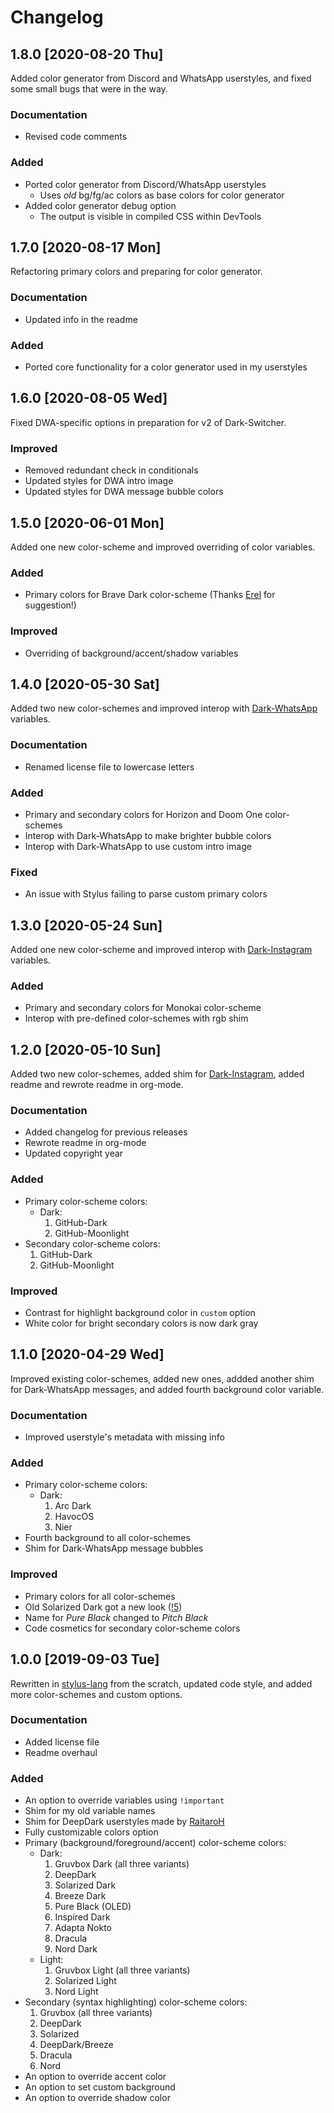 #+STARTUP: nofold

* Changelog
** 1.8.0 [2020-08-20 Thu]
Added color generator from Discord and WhatsApp userstyles, and fixed some small
bugs that were in the way.

*** Documentation
- Revised code comments

*** Added
- Ported color generator from Discord/WhatsApp userstyles
  - Uses /old/ bg/fg/ac colors as base colors for color generator
- Added color generator debug option
  - The output is visible in compiled CSS within DevTools

** 1.7.0 [2020-08-17 Mon]
Refactoring primary colors and preparing for color generator.

*** Documentation
- Updated info in the readme

*** Added
- Ported core functionality for a color generator used in my userstyles

** 1.6.0 [2020-08-05 Wed]
Fixed DWA-specific options in preparation for v2 of Dark-Switcher.

*** Improved
- Removed redundant check in conditionals
- Updated styles for DWA intro image
- Updated styles for DWA message bubble colors

** 1.5.0 [2020-06-01 Mon]
Added one new color-scheme and improved overriding of color variables.

*** Added
- Primary colors for Brave Dark color-scheme (Thanks [[https://github.com/E-RELevant][Erel]] for suggestion!)

*** Improved
- Overriding of background/accent/shadow variables

** 1.4.0 [2020-05-30 Sat]
Added two new color-schemes and improved interop with [[https://github.com/vednoc/dark-whatsapp][Dark-WhatsApp]] variables.

*** Documentation
- Renamed license file to lowercase letters

*** Added
- Primary and secondary colors for Horizon and Doom One color-schemes
- Interop with Dark-WhatsApp to make brighter bubble colors
- Interop with Dark-WhatsApp to use custom intro image

*** Fixed
- An issue with Stylus failing to parse custom primary colors

** 1.3.0 [2020-05-24 Sun]
Added one new color-scheme and improved interop with [[https://gitlab.com/vednoc/dark-instagram][Dark-Instagram]] variables.

*** Added
- Primary and secondary colors for Monokai color-scheme
- Interop with pre-defined color-schemes with rgb shim

** 1.2.0 [2020-05-10 Sun]
Added two new color-schemes, added shim for [[https://gitlab.com/vednoc/dark-instagram][Dark-Instagram]], added readme and
rewrote readme in org-mode.

*** Documentation
- Added changelog for previous releases
- Rewrote readme in org-mode
- Updated copyright year

*** Added
- Primary color-scheme colors:
  - Dark:
    1. GitHub-Dark
    2. GitHub-Moonlight
- Secondary color-scheme colors:
  1. GitHub-Dark
  2. GitHub-Moonlight

*** Improved
- Contrast for highlight background color in =custom= option
- White color for bright secondary colors is now dark gray

** 1.1.0 [2020-04-29 Wed]
Improved existing color-schemes, added new ones, addded another shim for
Dark-WhatsApp messages, and added fourth background color variable.

*** Documentation
- Improved userstyle's metadata with missing info

*** Added
- Primary color-scheme colors:
  - Dark:
    1. Arc Dark
    2. HavocOS
    3. Nier
- Fourth background to all color-schemes
- Shim for Dark-WhatsApp message bubbles

*** Improved
- Primary colors for all color-schemes
- Old Solarized Dark got a new look ([[https://gitlab.com/vednoc/dark-switcher/-/merge_requests/5][!5]])
- Name for /Pure Black/ changed to /Pitch Black/
- Code cosmetics for secondary color-scheme colors

** 1.0.0 [2019-09-03 Tue]
Rewritten in [[https://github.com/stylus/stylus][stylus-lang]] from the scratch, updated code style, and added more
color-schemes and custom options.

*** Documentation
- Added license file
- Readme overhaul

*** Added
- An option to override variables using =!important=
- Shim for my old variable names
- Shim for DeepDark userstyles made by [[https://gitlab.com/RaitaroH][RaitaroH]]
- Fully customizable colors option
- Primary (background/foreground/accent) color-scheme colors:
  - Dark:
    1. Gruvbox Dark (all three variants)
    2. DeepDark
    3. Solarized Dark
    4. Breeze Dark
    5. Pure Black (OLED)
    6. Inspired Dark
    7. Adapta Nokto
    8. Dracula
    9. Nord Dark
  - Light:
    1. Gruvbox Light (all three variants)
    2. Solarized Light
    3. Nord Light
- Secondary (syntax highlighting) color-scheme colors:
  1. Gruvbox (all three variants)
  2. DeepDark
  3. Solarized
  4. DeepDark/Breeze
  5. Dracula
  6. Nord
- An option to override accent color
- An option to set custom background
- An option to override shadow color
